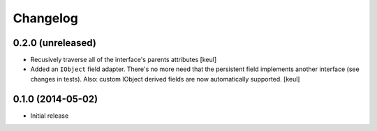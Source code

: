 Changelog
=========

0.2.0 (unreleased)
------------------

- Recusively traverse all of the interface's parents attributes
  [keul]
- Added an ``IObject`` field adapter. There's no more need that the
  persistent field implements another interface (see changes in tests).
  Also: custom IObject derived fields are now automatically supported.
  [keul]

0.1.0 (2014-05-02)
------------------

- Initial release
